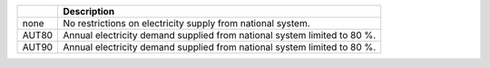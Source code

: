 +-------+--------------------------------------------------------------------------+
|       | Description                                                              |
+=======+==========================================================================+
| none  | No restrictions on electricity supply from national system.              |
+-------+--------------------------------------------------------------------------+
| AUT80 | Annual electricity demand supplied from national system limited to 80 %. |
+-------+--------------------------------------------------------------------------+
| AUT90 | Annual electricity demand supplied from national system limited to 80 %. |
+-------+--------------------------------------------------------------------------+